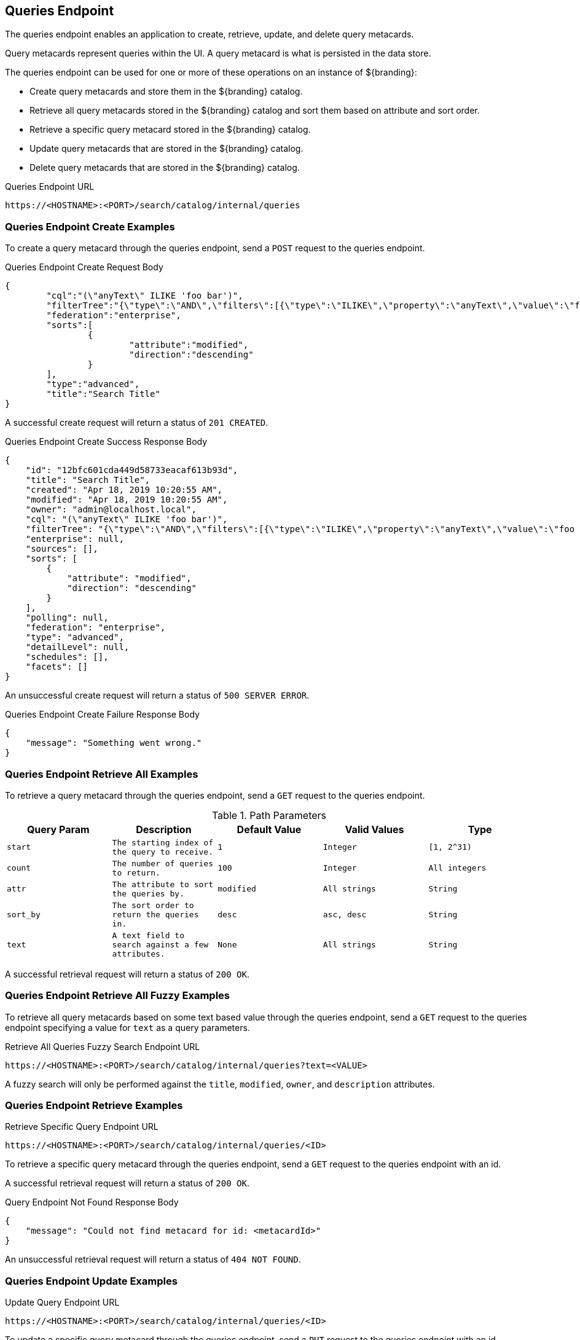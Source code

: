 :title: Queries Endpoint
:type: endpoint
:status: published
:operations: query 
:link: _queries_endpoint
:summary: To perform CRUD (Create, Read, Update, Delete) operations on query metacards in the catalog, work with one of these endpoints.

== {title}
((({title})))

The queries endpoint enables an application to create, retrieve, update, and delete query metacards.

Query metacards represent queries within the UI. A query metacard is what is persisted in the data store.

The queries endpoint can be used for one or more of these operations on an instance of ${branding}:

* Create query metacards and store them in the ${branding} catalog.
* Retrieve all query metacards stored in the ${branding} catalog and sort them based on attribute and sort order.
* Retrieve a specific query metacard stored in the ${branding} catalog.
* Update query metacards that are stored in the ${branding} catalog.
* Delete query metacards that are stored in the ${branding} catalog.

.Queries Endpoint URL
[source,https]
----
https://<HOSTNAME>:<PORT>/search/catalog/internal/queries
----

=== Queries Endpoint Create Examples

To create a query metacard through the queries endpoint, send a `POST` request to the queries endpoint.

.Queries Endpoint Create Request Body
[source,json,linenums]
----
{
	"cql":"(\"anyText\" ILIKE 'foo bar')",
	"filterTree":"{\"type\":\"AND\",\"filters\":[{\"type\":\"ILIKE\",\"property\":\"anyText\",\"value\":\"foo bar\"}]}",
	"federation":"enterprise",
	"sorts":[
		{
			"attribute":"modified",
			"direction":"descending"
		}
	],
	"type":"advanced",
	"title":"Search Title"
}
----

A successful create request will return a status of `201 CREATED`.

.Queries Endpoint Create Success Response Body
[source,json,linenums]
----
{
    "id": "12bfc601cda449d58733eacaf613b93d",
    "title": "Search Title",
    "created": "Apr 18, 2019 10:20:55 AM",
    "modified": "Apr 18, 2019 10:20:55 AM",
    "owner": "admin@localhost.local",
    "cql": "(\"anyText\" ILIKE 'foo bar')",
    "filterTree": "{\"type\":\"AND\",\"filters\":[{\"type\":\"ILIKE\",\"property\":\"anyText\",\"value\":\"foo bar\"}]}",
    "enterprise": null,
    "sources": [],
    "sorts": [
        {
            "attribute": "modified",
            "direction": "descending"
        }
    ],
    "polling": null,
    "federation": "enterprise",
    "type": "advanced",
    "detailLevel": null,
    "schedules": [],
    "facets": []
}
----

An unsuccessful create request will return a status of `500 SERVER ERROR`.

.Queries Endpoint Create Failure Response Body
[source,json,linenums]
----
{
    "message": "Something went wrong."
}
----

=== Queries Endpoint Retrieve All Examples

To retrieve a query metacard through the queries endpoint, send a `GET` request to the queries endpoint.

.Path Parameters
[cols="2m,2m,2m,2m,2m" options="header"]
|===

|Query Param
|Description
|Default Value
|Valid Values
|Type

|start
|The starting index of the query to receive.
|1
|Integer
|[1, 2^31)

|count
|The number of queries to return.
|100
|Integer
|All integers

|attr
|The attribute to sort the queries by.
|modified
|All strings
|String

|sort_by
|The sort order to return the queries in.
|desc
|asc, desc
|String

|text
|A text field to search against a few attributes.
|None
|All strings
|String

|===

A successful retrieval request will return a status of `200 OK`.

=== Queries Endpoint Retrieve All Fuzzy Examples

To retrieve all query metacards based on some text based value through the queries endpoint, send a `GET` request to the queries endpoint specifying a value for `text` as a query parameters.

.Retrieve All Queries Fuzzy Search Endpoint URL
[source,https]
----
https://<HOSTNAME>:<PORT>/search/catalog/internal/queries?text=<VALUE>
----

A fuzzy search will only be performed against the `title`, `modified`, `owner`, and `description` attributes.

=== Queries Endpoint Retrieve Examples

.Retrieve Specific Query Endpoint URL
[source,https]
----
https://<HOSTNAME>:<PORT>/search/catalog/internal/queries/<ID>
----

To retrieve a specific query metacard through the queries endpoint, send a `GET` request to the queries endpoint with an id.

A successful retrieval request will return a status of `200 OK`.

.Query Endpoint Not Found Response Body
[source,json,linenums]
----
{
    "message": "Could not find metacard for id: <metacardId>"
}
----

An unsuccessful retrieval request will return a status of `404 NOT FOUND`.

=== Queries Endpoint Update Examples

.Update Query Endpoint URL
[source,https]
----
https://<HOSTNAME>:<PORT>/search/catalog/internal/queries/<ID>
----

To update a specific query metacard through the queries endpoint, send a `PUT` request to the queries endpoint with an id.

.Update Query Request Request Body
[source,json,linenums]
----
{
	"cql":"(\"anyText\" ILIKE 'foo bar')",
	"filterTree":"{\"type\":\"AND\",\"filters\":[{\"type\":\"ILIKE\",\"property\":\"anyText\",\"value\":\"foo bar\"}]}",
	"federation":"enterprise",
	"sorts":[
		{
			"attribute":"modified",
			"direction":"descending"
		}
	],
	"type":"advanced",
	"title":"New Search Title"
}
----

A successful update request will return a status of `200 OK`.

.Update Query Request Response Body
[source,json,linenums]
----
{
    "id": "cd6b83db301544e4bb7ece39564261ca",
    "title": "New Search Title",
    "created": "Apr 18, 2019 11:09:35 AM",
    "modified": "Apr 18, 2019 11:09:35 AM",
    "owner": null,
    "cql": "(\"anyText\" ILIKE 'foo barararra')",
    "filterTree": "{\"type\":\"AND\",\"filters\":[{\"type\":\"ILIKE\",\"property\":\"anyText\",\"value\":\"foo bar\"}]}",
    "enterprise": null,
    "sources": [],
    "sorts": [
        {
            "attribute": "modified",
            "direction": "descending"
        }
    ],
    "polling": null,
    "federation": "enterprise",
    "type": "advanced",
    "detailLevel": null,
    "schedules": [],
    "facets": []
}
----

An unsuccessful update request will return a status of `404 NOT FOUND`.

.Update Query Unsuccessful Response Body
[source,json,linenums]
----
{
    "message": "Form is either restricted or not found."
}
----


=== Queries Endpoint Delete Examples

.Delete Query Endpoint URL
[source,https]
----
https://<HOSTNAME>:<PORT>/search/catalog/internal/queries/<ID>
----

To delete a specific query metacard through the queries endpoint, send a `GET` request to the queries endpoint with an id.

A successful deletion request will return a status of `204 NO CONTENT`.

An unsuccessful deletion request will return a status of `404 NOT FOUND`.

.Delete Query Not Found Response Body
[source,json,linenums]
----
{
    "message": "Form is either restricted or not found."
}
----
